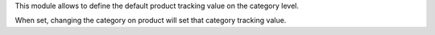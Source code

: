This module allows to define the default product tracking value on
the category level.

When set, changing the category on product will set that category tracking
value.
